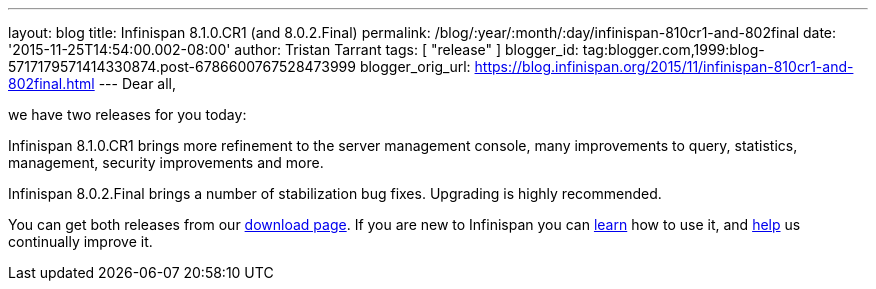 ---
layout: blog
title: Infinispan 8.1.0.CR1 (and 8.0.2.Final)
permalink: /blog/:year/:month/:day/infinispan-810cr1-and-802final
date: '2015-11-25T14:54:00.002-08:00'
author: Tristan Tarrant
tags: [ "release"
]
blogger_id: tag:blogger.com,1999:blog-5717179571414330874.post-6786600767528473999
blogger_orig_url: https://blog.infinispan.org/2015/11/infinispan-810cr1-and-802final.html
---
Dear all,

we have two releases for you today:

Infinispan 8.1.0.CR1 brings more refinement to the server management
console, many improvements to query, statistics, management, security
improvements and more.

Infinispan 8.0.2.Final brings a number of stabilization bug fixes.
Upgrading is highly recommended.

You can get both releases from our
http://infinispan.org/download/[download page]. If you are new to
Infinispan you can http://infinispan.org/tutorials/[learn] how to use
it, and http://infinispan.org/getinvolved/[help] us continually improve
it.
